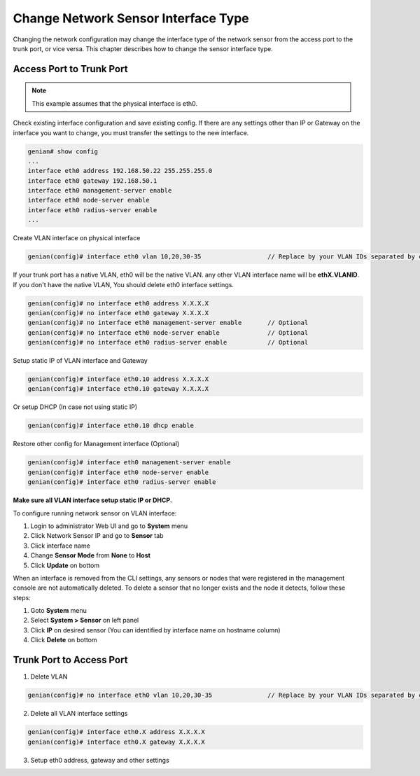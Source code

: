 Change Network Sensor Interface Type
====================================

Changing the network configuration may change the interface type of the network sensor from the access port to the trunk port, or vice versa.
This chapter describes how to change the sensor interface type.

Access Port to Trunk Port
-------------------------

.. note:: This example assumes that the physical interface is eth0.


Check existing interface configuration and save existing config. If there are any settings other than IP or Gateway on the interface you want to change, you must transfer the settings to the new interface.

.. code:: bash

    genian# show config
    ...
    interface eth0 address 192.168.50.22 255.255.255.0
    interface eth0 gateway 192.168.50.1
    interface eth0 management-server enable
    interface eth0 node-server enable
    interface eth0 radius-server enable
    ...

Create VLAN interface on physical interface

.. code:: bash

    genian(config)# interface eth0 vlan 10,20,30-35                  // Replace by your VLAN IDs separated by comma or hyphen

If your trunk port has a native VLAN, eth0 will be the native VLAN. any other VLAN interface name will be **ethX.VLANID**. If you don't have the native VLAN,
You should delete eth0 interface settings. 

.. code:: bash

    genian(config)# no interface eth0 address X.X.X.X
    genian(config)# no interface eth0 gateway X.X.X.X
    genian(config)# no interface eth0 management-server enable       // Optional
    genian(config)# no interface eth0 node-server enable             // Optional
    genian(config)# no interface eth0 radius-server enable           // Optional

Setup static IP of VLAN interface and Gateway

.. code-block:: bash

    genian(config)# interface eth0.10 address X.X.X.X
    genian(config)# interface eth0.10 gateway X.X.X.X
    
Or setup DHCP (In case not using static IP)

.. code:: bash

    genian(config)# interface eth0.10 dhcp enable

Restore other config for Management interface (Optional)

.. code:: bash

    genian(config)# interface eth0 management-server enable
    genian(config)# interface eth0 node-server enable
    genian(config)# interface eth0 radius-server enable

**Make sure all VLAN interface setup static IP or DHCP.**

To configure running network sensor on VLAN interface:

#. Login to administrator Web UI and go to **System** menu
#. Click Network Sensor IP and go to **Sensor** tab
#. Click interface name
#. Change **Sensor Mode** from **None** to **Host**
#. Click **Update** on bottom

When an interface is removed from the CLI settings, any sensors or nodes that were registered in the management console are not automatically deleted.
To delete a sensor that no longer exists and the node it detects, follow these steps:

#. Goto **System** menu
#. Select **System > Sensor** on left panel
#. Click **IP** on desired sensor (You can identified by interface name on hostname column)
#. Click **Delete** on bottom

Trunk Port to Access Port
-------------------------

1. Delete VLAN

.. code:: bash

    genian(config)# no interface eth0 vlan 10,20,30-35               // Replace by your VLAN IDs separated by comma or hypen

2. Delete all VLAN interface settings

.. code:: bash

    genian(config)# interface eth0.X address X.X.X.X
    genian(config)# interface eth0.X gateway X.X.X.X

3. Setup eth0 address, gateway and other settings